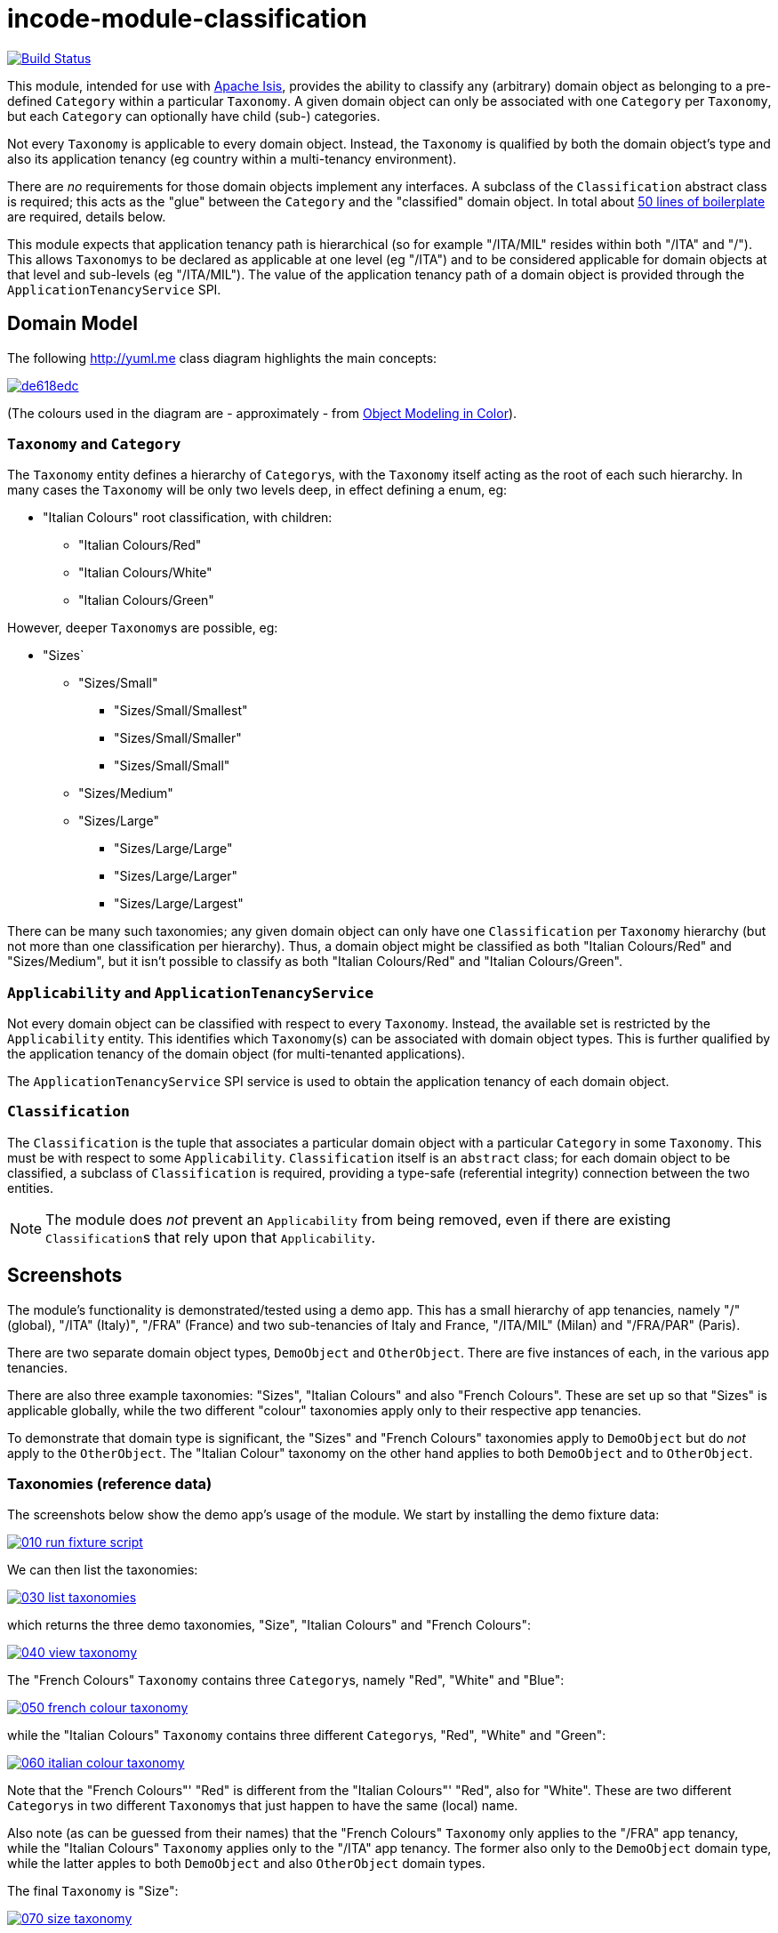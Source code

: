 = incode-module-classification
:_imagesdir: ./

image:https://travis-ci.org/incodehq/incode-module-classification.png?branch=master[Build Status,link=https://travis-ci.org/incodehq/incode-module-classification]

This module, intended for use with link:http://isis.apache.org[Apache Isis], provides the ability to classify any
(arbitrary) domain object as belonging to a pre-defined `Category` within a particular `Taxonomy`.  A given domain
object can only be associated with one `Category` per `Taxonomy`, but each `Category` can optionally have child (sub-)
categories.

Not every `Taxonomy` is applicable to every domain object.  Instead, the `Taxonomy` is qualified by both the domain
object's type and also its application tenancy (eg country within a multi-tenancy environment).

There are _no_ requirements for those domain objects implement any interfaces.  A subclass of the `Classification`
abstract class is required; this acts as the "glue" between the `Category` and the "classified" domain object.  In
total about
link:https://github.com/incodehq/incode-module-classification/blob/master/fixture/src/main/java/org/incode/module/classification/fixture/app/classification/demo/ClassificationForDemoObject.java[50 lines of boilerplate]
are required, details below.

This module expects that application tenancy path is hierarchical (so for example "/ITA/MIL" resides within both "/ITA"
and "/").  This allows ``Taxonomy``s to be declared as applicable at one level (eg "/ITA") and to be considered
applicable for domain objects at that level and sub-levels (eg "/ITA/MIL").  The value of the application
tenancy path of a domain object is provided through the `ApplicationTenancyService` SPI.


== Domain Model

The following http://yuml.me[] class diagram highlights the main concepts:

image::http://yuml.me/de618edc[link="http://yuml.me/de618edc"]

(The colours used in the diagram are - approximately - from link:https://en.wikipedia.org/wiki/Object_Modeling_in_Color[Object Modeling in Color]).


=== `Taxonomy` and `Category`

The `Taxonomy` entity defines a hierarchy of ``Category``s, with the `Taxonomy` itself acting as the root of each such
hierarchy.  In many cases the `Taxonomy` will be only two levels deep, in effect defining a enum, eg:

* "Italian Colours" root classification, with children:
** "Italian Colours/Red"
** "Italian Colours/White"
** "Italian Colours/Green"

However, deeper ``Taxonomy``s are possible, eg:

* "Sizes`
** "Sizes/Small"
*** "Sizes/Small/Smallest"
*** "Sizes/Small/Smaller"
*** "Sizes/Small/Small"
** "Sizes/Medium"
** "Sizes/Large"
*** "Sizes/Large/Large"
*** "Sizes/Large/Larger"
*** "Sizes/Large/Largest"

There can be many such taxonomies; any given domain object can only have one `Classification` per `Taxonomy` hierarchy
(but not more than one classification per hierarchy).  Thus, a domain object might be classified as both
"Italian Colours/Red" and "Sizes/Medium", but it isn't possible to classify as both "Italian Colours/Red" and
"Italian Colours/Green".

=== `Applicability` and `ApplicationTenancyService`

Not every domain object can be classified with respect to every ``Taxonomy``.  Instead, the available set is restricted
by the `Applicability` entity.  This identifies which ``Taxonomy``(s) can be associated with domain object types.
This is further qualified by the application tenancy of the domain object (for multi-tenanted applications).

The `ApplicationTenancyService` SPI service is used to obtain the application tenancy of each domain object.

=== `Classification`

The `Classification` is the tuple that associates a particular domain object with a particular `Category` in some
`Taxonomy`.  This must be with respect to some `Applicability`.  `Classification` itself is an `abstract` class; for
each domain object to be classified, a subclass of `Classification` is required, providing a type-safe (referential
integrity) connection between the two entities.

[NOTE]
====
The module does _not_ prevent an `Applicability` from being removed, even if there are existing ``Classification``s
that rely upon that `Applicability`.
====




== Screenshots

The module's functionality is demonstrated/tested using a demo app.  This has a small hierarchy of app tenancies,
namely "/" (global), "/ITA" (Italy)", "/FRA" (France) and two sub-tenancies of Italy and France, "/ITA/MIL" (Milan) and
"/FRA/PAR" (Paris).

There are two separate domain object types, `DemoObject` and `OtherObject`.  There are five instances of each, in the
various app tenancies.

There are also three example taxonomies: "Sizes", "Italian Colours" and also "French Colours".  These are set up so
that "Sizes" is applicable globally, while the two different "colour" taxonomies apply only to their respective
app tenancies.

To demonstrate that domain type is significant, the "Sizes" and "French Colours" taxonomies apply to `DemoObject` but
do _not_ apply to the `OtherObject`.  The "Italian Colour" taxonomy on the other hand applies to both `DemoObject` and
to `OtherObject`.


=== Taxonomies (reference data)

The screenshots below show the demo app's usage of the module.  We start by installing the demo fixture data:

image::https://raw.githubusercontent.com/incodehq/incode-module-classification/master/images/010-run-fixture-script.png[link="https://raw.githubusercontent.com/incodehq/incode-module-classification/master/images/010-run-fixture-script.png"]


We can then list the taxonomies:

image::https://raw.githubusercontent.com/incodehq/incode-module-classification/master/images/030-list-taxonomies.png[link="https://raw.githubusercontent.com/incodehq/incode-module-classification/master/images/030-list-taxonomies.png"]


which returns the three demo taxonomies, "Size", "Italian Colours" and "French Colours":

image::https://raw.githubusercontent.com/incodehq/incode-module-classification/master/images/040-view-taxonomy.png[link="https://raw.githubusercontent.com/incodehq/incode-module-classification/master/images/040-view-taxonomy.png"]


The "French Colours" ``Taxonomy`` contains three ``Category``s, namely "Red", "White" and "Blue":

image::https://raw.githubusercontent.com/incodehq/incode-module-classification/master/images/050-french-colour-taxonomy.png[link="https://raw.githubusercontent.com/incodehq/incode-module-classification/master/images/050-french-colour-taxonomy.png"]

while the "Italian Colours" ``Taxonomy`` contains three different ``Category``s, "Red", "White" and "Green":

image::https://raw.githubusercontent.com/incodehq/incode-module-classification/master/images/060-italian-colour-taxonomy.png[link="https://raw.githubusercontent.com/incodehq/incode-module-classification/master/images/060-italian-colour-taxonomy.png"]

Note that the "French Colours"' "Red" is different from the "Italian Colours"' "Red", also for "White".  These are two
different ``Category``s in two different ``Taxonomy``s that just happen to have the same (local) name.

Also note (as can be guessed from their names) that the "French Colours" `Taxonomy` only applies to the "/FRA" app
tenancy, while the "Italian Colours" `Taxonomy` applies only to the "/ITA" app tenancy.  The former also only to the
`DemoObject` domain type, while the latter apples to both `DemoObject` and also `OtherObject` domain types.


The final `Taxonomy` is "Size":

image::https://raw.githubusercontent.com/incodehq/incode-module-classification/master/images/070-size-taxonomy.png[link="https://raw.githubusercontent.com/incodehq/incode-module-classification/master/images/070-size-taxonomy.png"]

In contrast to the two "colour" taxonomies, the "Size" taxonomy is defined globally (for the "/" app tenancy).  However,
it only applies to the ``DemoObject`` domain type, not to the ``OtherObject`` domain type.

The "Size" taxonomy is also more complex than the other two taxonomies, in that contains categories and sub-categories:

image::https://raw.githubusercontent.com/incodehq/incode-module-classification/master/images/080-size-taxonomy-hierarchy.png[link="https://raw.githubusercontent.com/incodehq/incode-module-classification/master/images/080-size-taxonomy-hierarchy.png"]

The table below summarizes the various taxonomies and their applicability:

.Taxonomy applicability
[cols="1a,1a,1a,1a,1a", options="header"]
|===

| Domain type 
| App tenancy
| "Italian Colours" +
taxonomy
| "French Colours" +
taxonomy
| "Size" +
taxonomy

.5+| `DemoObject`
|`/`
|No
|No
|Yes

|`/ITA`
|Yes
|No
|Yes

|`/FRA`
|No
|Yes
|Yes

|`/ITA/MIL`
|Yes
|No
|Yes

|`/FRA/PAR`
|No
|Yes
|Yes

.5+| `OtherObject`
|`/`
|No
|No
|No

|`/ITA`
|Yes
|No
|No

|`/FRA`
|No
|No
|No

|`/ITA/MIL`
|Yes
|No
|No

|`/FRA/PAR`
|No
|No
|No

|===


=== Domain Object Data

The example app creates 5 instances of `DemoObject`, each in a different app tenancy:

image::https://raw.githubusercontent.com/incodehq/incode-module-classification/master/images/090-view-demo-foo.png[link="https://raw.githubusercontent.com/incodehq/incode-module-classification/master/images/090-view-demo-foo.png"]

The "foo" `DemoObject` is in the "/ITA" app tenancy, which means that the "Italian Colours" and "Sizes" taxonomies both
apply.  The example seed data adds ``Classification``s for this object in each of these taxonomies.  As the screenshot
shows, no further ``Classification``s can be added:

image::https://raw.githubusercontent.com/incodehq/incode-module-classification/master/images/100-demo-foo-cannot-classify.png[link="https://raw.githubusercontent.com/incodehq/incode-module-classification/master/images/100-demo-foo-cannot-classify.png"]

The "bar" `DemoObject` is in the "/FRA" app tenancy, which means that the "French Colours" and "Sizes" taxonomies both
apply.  The example seed data adds a `Classification` for the "Sizes" taxonomy, which means that the object can still
be classified (in the "French Colours" taxonomy):

image::https://raw.githubusercontent.com/incodehq/incode-module-classification/master/images/110-demo-bar-can-classify.png[link="https://raw.githubusercontent.com/incodehq/incode-module-classification/master/images/110-demo-bar-can-classify.png"]


Since there is only one applicable taxonomy ("French Colours"), this is automatically defaulted.  The end-user can
then select the particular `Category` within that `Taxonomy`:

image::https://raw.githubusercontent.com/incodehq/incode-module-classification/master/images/120-demo-bar-classify-french-colours.png[link="https://raw.githubusercontent.com/incodehq/incode-module-classification/master/images/120-demo-bar-classify-french-colours.png"]


The "baz" `DemoObject` on the other hand starts off with no ``Classification``s. Because this has global app tenancy,
only the "Sizes" `Taxonomy` applies:

image::https://raw.githubusercontent.com/incodehq/incode-module-classification/master/images/130-demo-baz-global-classify-only-size-available.png[link="https://raw.githubusercontent.com/incodehq/incode-module-classification/master/images/130-demo-baz-global-classify-only-size-available.png"]


We can also view the `OtherObject` instances:

image::https://raw.githubusercontent.com/incodehq/incode-module-classification/master/images/140-view-others.png[link="https://raw.githubusercontent.com/incodehq/incode-module-classification/master/images/140-view-others.png"]


Like `DemoObject`, there are five instances of `OtherObject`, again each with a different app tenancy:

image::https://raw.githubusercontent.com/incodehq/incode-module-classification/master/images/150-view-other-foo.png[link="https://raw.githubusercontent.com/incodehq/incode-module-classification/master/images/150-view-other-foo.png"]

The difference between `OtherObject` and `DemoObject` is that neither the "Sizes" nor "French Colours" taxonomies are
applicable to ``OtherObject``.  Thus, with the "foo" ``OtherObject`` the only available taxonomy to classify is "Italian Colours":

image::https://raw.githubusercontent.com/incodehq/incode-module-classification/master/images/160-other-cannot-classify-size.png[link="https://raw.githubusercontent.com/incodehq/incode-module-classification/master/images/160-other-cannot-classify-size.png"]

Once a `Classification` has been made, it can be altered to any other `Category` within the same `Taxonomy`:

image::https://raw.githubusercontent.com/incodehq/incode-module-classification/master/images/170-view-other-foo-change-classification-category.png[link="https://raw.githubusercontent.com/incodehq/incode-module-classification/master/images/170-view-other-foo-change-classification-category.png"]

Here the `Classification` is being changed:

image::https://raw.githubusercontent.com/incodehq/incode-module-classification/master/images/180-change-classification-category-prompt.png[link="https://raw.githubusercontent.com/incodehq/incode-module-classification/master/images/180-change-classification-category-prompt.png"]


Which we can see _has_ then been changed:

image::https://raw.githubusercontent.com/incodehq/incode-module-classification/master/images/190-change-classification-category.png[link="https://raw.githubusercontent.com/incodehq/incode-module-classification/master/images/190-change-classification-category.png"]


It is also possible to change each ``Category``'s name, reference and (sorting) ordinal.  If the name or ordinal are
changed then the fully qualified name/ordinal are automatically updated for both the `Category` and any of its children.

image::https://raw.githubusercontent.com/incodehq/incode-module-classification/master/images/200-change-name-ref-sorting-ordinal.png[link="https://raw.githubusercontent.com/incodehq/incode-module-classification/master/images/200-change-name-ref-sorting-ordinal.png"]




== How to run the Demo App

The prerequisite software is:

* Java JDK 8
* http://maven.apache.org[maven 3] (3.2.x or later is recommended).

To build the demo app:

[source]
----
git clone https://github.com/incodehq/isis-module-classification.git
mvn clean install
----

To run the demo app:

[source]
----
mvn antrun:run -P self-host
----

Then log on using user: `sven`, password: `pass`




== How to configure/use

You can either use this module "out-of-the-box", or you can fork this repo and extend to your own requirements. 

=== "Out-of-the-box"

To use "out-of-the-box":

* update your classpath by adding this dependency in your dom project's `pom.xml`: +
+
[source,xml]
----
<dependency>
    <groupId>org.incode.module.classification</groupId>
    <artifactId>incode-module-classification-dom</artifactId>
    <version>1.13.0</version>
</dependency>
----

* in the `AppManifest`, update its `getModules()` method: +
+
[source,java]
----
@Override
public List<Class<?>> getModules() {
    return Arrays.asList(
            ...
            org.incode.module.classification.dom.ClassificationModule.class,
    );
}
----




Notes:

* Check for later releases by searching http://search.maven.org/#search|ga|1|incode-module-classification-dom[Maven Central Repo].


==== "Out-of-the-box" (-SNAPSHOT)

If you want to use the current `-SNAPSHOT`, then the steps are the same as above, except:

* when updating the classpath, specify the appropriate -SNAPSHOT version:

[source,xml]
----
<version>1.14.0-SNAPSHOT</version>
----

* add the repository definition to pick up the most recent snapshot (we use the Cloudbees continuous integration service).  We suggest defining the repository in a `<profile>`:

[source,xml]
----
<profile>
    <id>cloudbees-snapshots</id>
    <activation>
        <activeByDefault>true</activeByDefault>
    </activation>
    <repositories>
        <repository>
            <id>snapshots-repo<;/id>
            <url>http://repository-estatio.forge.cloudbees.com/snapshot/</url>
            <releases>
                <enabled>false>/enabled>
            </releases>
            <snapshots>
                <enabled>true</enabled>
            </snapshots>
        </repository>
    </repositories>
</profile>
----


=== For each domain object...

For each domain object that you want to classify (that is, add ``Classification``s to), you need to:

* implement a subclass of `Classification` for the domain object's type. +
+
This link acts as a type-safe tuple linking the domain object to the `Category`.

* implement the `ApplicationTenancyService` SPI interface: +
+
[source,java]
----
public interface ApplicationTenancyService {
    String atPathFor(final Object domainObjectToClassify);
}
----
+
This allows the module to find which taxonomies are applicable to the domain object.

* implement the `ClassificationRepository.SubtypeProvider` SPI interface: +
+
[source,java]
----
public interface SubtypeProvider {
    Class<? extends Classification> subtypeFor(Class<?> domainObject);
}
----
+
This tells the module which subclass of `Classification` to use to attach to the "classified" domain object.  The
`SubtypeProviderAbstract` adapter can be used to remove some boilerplate.

* subclass `T_classify`, `T_unclassify` and `T_classifications` (abstract) mixin classes for the domain object. +
+
These contribute the "classifications" collection and actions to add and remove ``Classification``s.

Typically the SPI implementations and the mixin classes are nested static classes of the `Classification` subtype.



For example, in the demo app the `DemoObject` can be classified by virtue of the
link:https://github.com/incodehq/incode-module-classification/blob/master/fixture/src/main/java/org/incode/module/classification/fixture/app/classification/demo/ClassificationForDemoObject.java[`ClassificationForDemoObject`] subclass:

[source,java]
----
@javax.jdo.annotations.PersistenceCapable(identityType= IdentityType.DATASTORE, schema="incodeClassificationDemo")
@javax.jdo.annotations.Inheritance(strategy = InheritanceStrategy.NEW_TABLE)
@DomainObject
public class ClassificationForDemoObject extends Classification {                   // <1>

    private DemoObject demoObject;
    @Column(allowsNull = "false", name = "demoObjectId")
    @Property(editing = Editing.DISABLED)
    public DemoObject getDemoObject() {                                             // <2>
        return demoObject;
    }
    public void setDemoObject(final DemoObject demoObject) {
        this.demoObject = demoObject;
    }

    public Object getClassified() {                                                 // <3>
        return getDemoObject();
    }
    protected void setClassified(final Object classified) {
        setDemoObject((DemoObject) classified);
    }

    @DomainService(nature = NatureOfService.DOMAIN)
    public static class ApplicationTenancyServiceForDemoObject
                    implements ApplicationTenancyService {                          // <4>
        @Override
        public String atPathFor(final Object domainObjectToClassify) {
            if(domainObjectToClassify instanceof DemoObject) {
                return ((DemoObject) domainObjectToClassify).getAtPath();
            }
            return null;
        }
    }

    @DomainService(nature = NatureOfService.DOMAIN)
    public static class SubtypeProvider
            extends ClassificationRepository.SubtypeProviderAbstract {              // <5>
        public SubtypeProvider() {
            super(DemoObject.class, ClassificationForDemoObject.class);
        }
    }

    @Mixin
    public static class _classifications extends T_classifications<DemoObject> {    // <6>
        public _classifications(final DemoObject classified) {
            super(classified);
        }
    }
    @Mixin
    public static class _classify extends T_classify<DemoObject> {
        public _classify(final DemoObject classified) {
            super(classified);
        }
    }
    @Mixin
    public static class _unclassify extends T_unclassify<DemoObject> {
        public _unclassify(final DemoObject classified) {
            super(classified);
        }
    }
}
----
<1> extend from `Classification`
<2> the type-safe reference property to the "classified" domain object (in this case `DemoObject`).  In the RDBMS
this will correspond to a regular foreign key with referential integrity constraints correctly applied.
<3> implement the hook `setClassified(...)` method to allow the type-safe reference property to the "classified" (in
this case `DemoObject`) to be set.  Also implemented `getClassified()` similarly
<4> implementation of the `ApplicationTenancyService` for the domain object, telling the module the app tenancy of
the domain object to be classified.  If there is no implementation of this service (but the mixins have been defined)
then the contributed collections and actions will still be visible but the collection will remain empty and the
actions disabled.
<5> implementation of the `SubtypeProvider` SPI domain service, telling the module which subclass of `Classification`
to instantiate to attach to the "classified" domain object
<6> mixins for the collections and actions contributed to the "classified" domain object



== UI Concerns

The attached `Classification` objects are shown in two contexts: as a table of `Classification` objects for the
"classified" domain object, and then as the actual subtype when the classification object itself is shown (eg
`ClassificationForDemoObject` in the demo app).

In the former case (as a table) the `Classification` will be rendered according to the `Classification.layout.xml`
provided by the module.  In the latter (as an object) the classification will be rendered according to the layout
provided by the consuming app, offering full control of the layout.  The layout provided in the demo app
(ie link:https://github.com/incodehq/incode-module-classification/blob/master/fixture/src/main/java/org/incode/module/classification/fixture/app/classification/demo/ClassificationForDemoObject.layout.xml[`ClassificationForDemoObject.layout.xml`])
is a good starting point.

The module also allows the title, icon and CSS for `Classification`, `Category` and `Applicability` objects to be
customised.  In all three cases this done using subscribers.  By default the values of the title/icon/CSS class is
obtained using default subscribers, eg `Classification.TitleSubscriber`, `Classification.IconSubscriber` and
`Classification.CssClassSubscriber`.  The consuming module can override these values simply by providing alternative
implementations.



== Other Services

The module provides the following domain services for querying aliases:

* `CategoryRepository` +
+
To search for existing ``Category``s, and to create top-level ``Taxonomy``s.  Children are created from
`Category` itself.

* `ClassificationRepository` +
+
To search for ``Classification``s, ie the tuple that links an `Category` with an arbitrary "classified" domain object.



== Known issues

None at this time.


== Change Log

* `1.13.0` - released against Isis 1.13.0



== Forking the repo

If instead you want to extend this module's functionality, then we recommend that you fork this repo.  The repo is
structured as follows:

* `pom.xml` - parent pom
* `app` - the demo webapp's `AppManifest`
* `dom` - the module implementation, depends on Isis applib
* `fixture` - fixtures, holding a sample domain objects and fixture scripts; depends on `dom`
* `integtests` - integration tests for the module; depends on `fixture`
* `webapp` - demo webapp (see above screenshots); depends on `dom` and `fixture`

Only the `dom` project is released to Maven Central Repo.  The versions of the other modules are purposely left at
`0.0.1-SNAPSHOT` because they are not intended to be released.

Note that the module uses link:https://projectlombok.org/[Project Lombok].  To compile the code within your IDE you will
therefore require the appropriate Lombok plugin.  See the link:https://projectlombok.org/download.html[Lombok download page] for more information.


== Legal Stuff

=== License

[source]
----
Copyright 2016 Dan Haywood

Licensed under the Apache License, Version 2.0 (the
"License"); you may not use this file except in compliance
with the License.  You may obtain a copy of the License at

    http://www.apache.org/licenses/LICENSE-2.0

Unless required by applicable law or agreed to in writing,
software distributed under the License is distributed on an
"AS IS" BASIS, WITHOUT WARRANTIES OR CONDITIONS OF ANY
KIND, either express or implied.  See the License for the
specific language governing permissions and limitations
under the License.
----

=== Dependencies

Depends upon:

* http://github.com/isisaddons/isis-module-poly[Isis addons' poly] module

released under Apache v2 license.


=== Icons

The icons are provided by https://icons8.com/[Icons8].


==  Maven deploy notes

Only the `dom` module is deployed, and is done so using Sonatype's OSS support (see
http://central.sonatype.org/pages/apache-maven.html[user guide]).

=== Release to Sonatype's Snapshot Repo

To deploy a snapshot, use:

[source]
----
pushd dom
mvn clean deploy
popd
----

The artifacts should be available in Sonatype's
https://oss.sonatype.org/content/repositories/snapshots[Snapshot Repo].



=== Release to Maven Central

The `release.sh` script automates the release process. It performs the following:

* performs a sanity check (`mvn clean install -o`) that everything builds ok
* bumps the `pom.xml` to a specified release version, and tag
* performs a double check (`mvn clean install -o`) that everything still builds ok
* releases the code using `mvn clean deploy`
* bumps the `pom.xml` to a specified release version

For example:

[source]
----
sh release.sh 1.13.0 \
              1.14.0-SNAPSHOT \
              dan@haywood-associates.co.uk \
              "this is not really my passphrase"
----

where
* `$1` is the release version
* `$2` is the snapshot version
* `$3` is the email of the secret key (`~/.gnupg/secring.gpg`) to use for signing
* `$4` is the corresponding passphrase for that secret key.

Other ways of specifying the key and passphrase are available, see the `pgp-maven-plugin`'s
http://kohsuke.org/pgp-maven-plugin/secretkey.html[documentation]).

If the script completes successfully, then push changes:

[source]
----
git push origin master
git push origin 1.13.0
----

If the script fails to complete, then identify the cause, perform a `git reset --hard` to start over and fix the issue
before trying again.  Note that in the `dom`'s `pom.xml` the `nexus-staging-maven-plugin` has the 
`autoReleaseAfterClose` setting set to `true` (to automatically stage, close and the release the repo).  You may want
to set this to `false` if debugging an issue.

According to Sonatype's guide, it takes about 10 minutes to sync, but up to 2 hours to update http://search.maven.org[search].

